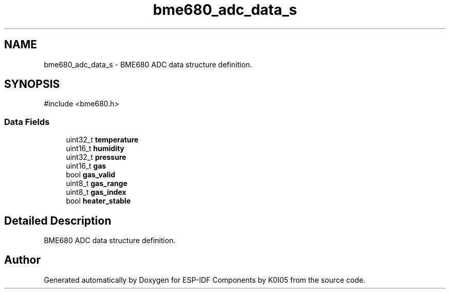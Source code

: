 .TH "bme680_adc_data_s" 3 "ESP-IDF Components by K0I05" \" -*- nroff -*-
.ad l
.nh
.SH NAME
bme680_adc_data_s \- BME680 ADC data structure definition\&.  

.SH SYNOPSIS
.br
.PP
.PP
\fR#include <bme680\&.h>\fP
.SS "Data Fields"

.in +1c
.ti -1c
.RI "uint32_t \fBtemperature\fP"
.br
.ti -1c
.RI "uint16_t \fBhumidity\fP"
.br
.ti -1c
.RI "uint32_t \fBpressure\fP"
.br
.ti -1c
.RI "uint16_t \fBgas\fP"
.br
.ti -1c
.RI "bool \fBgas_valid\fP"
.br
.ti -1c
.RI "uint8_t \fBgas_range\fP"
.br
.ti -1c
.RI "uint8_t \fBgas_index\fP"
.br
.ti -1c
.RI "bool \fBheater_stable\fP"
.br
.in -1c
.SH "Detailed Description"
.PP 
BME680 ADC data structure definition\&. 

.SH "Author"
.PP 
Generated automatically by Doxygen for ESP-IDF Components by K0I05 from the source code\&.
